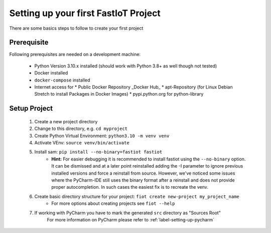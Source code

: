 .. _first_project_setup:
#####################################
Setting up your first FastIoT Project
#####################################

There are some basics steps to follow to create your first project

************
Prerequisite
************

Following prerequisites are needed on a development machine:

 * Python Version 3.10.x installed (should work with Python 3.8+ as well though not tested)
 * Docker installed
 * ``docker-compose`` installed
 * Internet access for
   * Public Docker Repository _Docker Hub_
   * apt-Repository (for Linux Debian Stretch to install Packages in Docker Images)
   * pypi.python.org for python-library


**************
Setup Project
**************

    1. Create a new project directory
    2. Change to this directory, e.g. ``cd myproject``
    3. Create Python Virtual Environment: ``python3.10 -m venv venv``
    4. Activate VEnv: ``source venv/bin/activate``
    5. Install sam: ``pip install --no-binary=fastiot fastiot``
        * **Hint:** For easier debugging it is recommended to install fastiot using the ``--no-binary`` option. It can be
          dismissed and at a later point reinstalled adding the -I parameter to ignore previous installed versions and
          force a reinstall from source.
          However, we've noticed some issues where the PyCharm-IDE still uses the binary format after a reinstall and
          does not provide proper autocompletion. In such cases the easiest fix is to recreate the venv.

    6. Create basic directory structure for your project: ``fiot create new-project my_project_name``
        * For more options about creating projects see ``fiot --help``
    7. If working with PyCharm you have to mark the generated ``src`` directory as "Sources Root"
        For more information on PyCharm please refer to :ref:`label-setting-up-pycharm`
